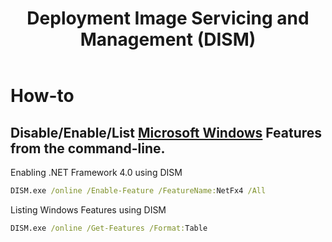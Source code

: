 :PROPERTIES:
:ID:       d59f3d5c-22b3-4fc5-8fc7-ed65e9827ecb
:END:
#+title: Deployment Image Servicing and Management (DISM)

* How-to

** Disable/Enable/List [[id:05e987cb-83bc-4177-b2dc-22d15e89ed84][Microsoft Windows]] Features from the command-line.

#+CAPTION: Enabling .NET Framework 4.0 using DISM
#+BEGIN_SRC bat
DISM.exe /online /Enable-Feature /FeatureName:NetFx4 /All
#+END_SRC

#+CAPTION: Listing Windows Features using DISM
#+BEGIN_SRC bat
DISM.exe /online /Get-Features /Format:Table
#+END_SRC
